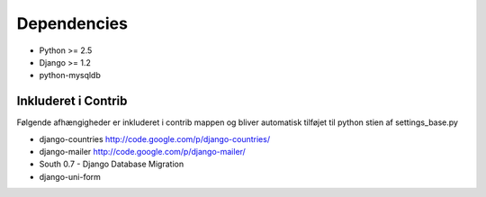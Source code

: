 Dependencies
============

* Python >= 2.5
* Django >= 1.2

* python-mysqldb

Inkluderet i Contrib
--------------------

Følgende afhængigheder er inkluderet i contrib mappen og bliver automatisk tilføjet til python stien af settings_base.py

* django-countries http://code.google.com/p/django-countries/
* django-mailer http://code.google.com/p/django-mailer/
* South 0.7 - Django Database Migration
* django-uni-form